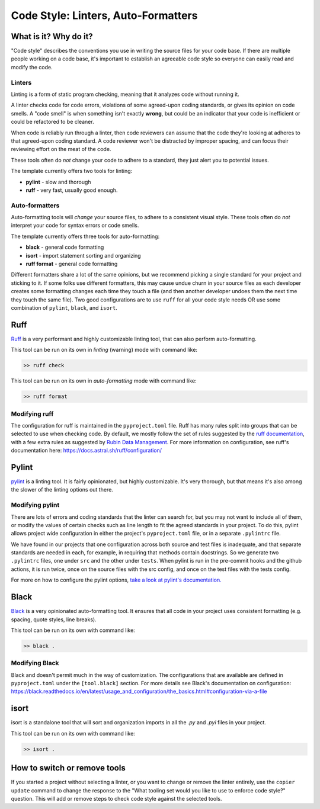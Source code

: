 Code Style: Linters, Auto-Formatters
===============================================================================

What is it? Why do it?
-------------------------------------------------------------------------------

"Code style" describes the conventions you use in writing the source files 
for your code base. If there are multiple people working on a code base, 
it's important to establish an agreeable code style so everyone can easily read 
and modify the code.

Linters
...............................................................................

Linting is a form of static program checking, meaning that it analyzes code 
without running it.

A linter checks code for code errors, violations of some agreed-upon coding 
standards, or gives its opinion on code smells. A "code smell" is when something 
isn't exactly **wrong**, but could be an indicator that your code is inefficient 
or could be refactored to be cleaner.

When code is reliably run through a linter, then code reviewers can assume that 
the code they're looking at adheres to that agreed-upon coding standard. 
A code reviewer won't be distracted by improper spacing, and can focus their 
reviewing effort on the meat of the code.

These tools often do *not* change your code to adhere to a standard, they just 
alert you to potential issues.

The template currently offers two tools for linting:

- **pylint** - slow and thorough
- **ruff** - very fast, usually good enough.

Auto-formatters
...............................................................................

Auto-formatting tools will *change* your source files, to adhere to a consistent
visual style. These tools often do *not* interpret your code for syntax errors
or code smells.

The template currently offers three tools for auto-formatting:

- **black** - general code formatting
- **isort** - import statement sorting and organizing
- **ruff format** - general code formatting

Different formatters share a lot of the same opinions, but we recommend picking
a single standard for your project and sticking to it.
If some folks use different formatters, this may cause undue churn in your source 
files as each developer creates some formatting changes each time they touch a file 
(and then another developer undoes them the next time they touch the same file).
Two good configurations are to use ``ruff`` for all your code style needs OR 
use some combination of ``pylint``, ``black``, and ``isort``.

Ruff
-------------------------------------------------------------------------------

`Ruff <https://docs.astral.sh/ruff/>`_ is a very performant and highly customizable
linting tool, that can also perform auto-formatting. 

This tool can be run on its own in *linting* (warning) mode with command like:

.. code:: console

    >> ruff check

This tool can be run on its own in *auto-formatting* mode with command like:

.. code:: console

    >> ruff format

Modifying ruff
...............................................................................

The configuration for ruff is maintained in the ``pyproject.toml`` file.
Ruff has many rules split into groups that can be selected to use when checking code.
By default, we mostly follow the set of rules suggested by the
`ruff documentation <https://docs.astral.sh/ruff/linter/#rule-selection>`_, with a 
few extra rules as suggested by
`Rubin Data Management <https://developer.lsst.io/python/style.html#ruff-configuration-files>`_.
For more information on configuration, see ruff's documentation here:
https://docs.astral.sh/ruff/configuration/

Pylint
-------------------------------------------------------------------------------

`pylint <https://pylint.readthedocs.io/en/latest/>`_ is a linting
tool. It is fairly opinionated, but highly customizable. It's very thorough, but 
that means it's also among the slower of the linting options out there.

Modifying pylint
...............................................................................

There are lots of errors and coding standards that the linter can search for, 
but you may not want to include all of them, or modify the values of certain checks such as line
length to fit the agreed standards in your project. To do this, pylint allows
project wide configuration in either the project's ``pyproject.toml`` file, or in
a separate ``.pylintrc`` file.

We have found in our projects that one configuration across both source and test
files is inadequate, and that separate standards are needed in each, for example,
in requiring that methods contain docstrings. So we generate two ``.pylintrc``
files, one under ``src`` and the other under ``tests``. When pylint is run in
the pre-commit hooks and the github actions, it is run twice, once on the
source files with the src config, and once on the test files with the tests
config.

For more on how to configure the pylint options, `take a look at pylint's
documentation.
<https://pylint.readthedocs.io/en/stable/user_guide/configuration/index.html>`_

Black
-------------------------------------------------------------------------------

`Black <https://black.readthedocs.io/en/latest/index.html>`_ is a very opinionated
auto-formatting tool. It ensures that all code in your project uses consistent 
formatting (e.g. spacing, quote styles, line breaks).

This tool can be run on its own with command like:

.. code:: console

    >> black .

Modifying Black
...............................................................................

Black and doesn't permit much in the way of customization. The
configurations that are available are defined in ``pyproject.toml`` under the
``[tool.black]`` section. For more details see Black's documentation on configuration:
https://black.readthedocs.io/en/latest/usage_and_configuration/the_basics.html#configuration-via-a-file

isort 
-------------------------------------------------------------------------------

isort is a standalone tool that will sort and organization imports in all
the `.py` and `.pyi` files in your project.

This tool can be run on its own with command like:

.. code:: console

    >> isort .

How to switch or remove tools
-------------------------------------------------------------------------------

If you started a project without selecting a linter, or you want to change or 
remove the linter entirely, use the ``copier update`` command to change the
response to the "What tooling set would you like to use to enforce code style?"
question. This will add or remove steps to check code style against the selected
tools.
